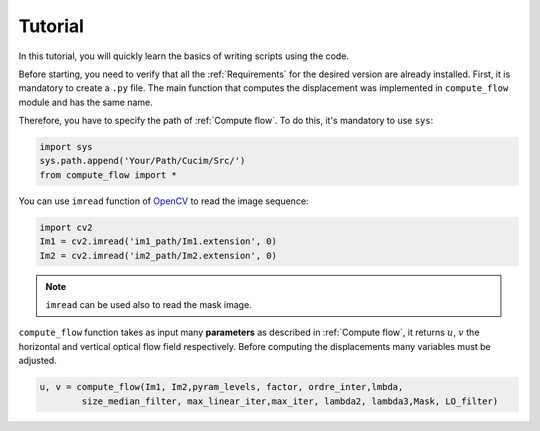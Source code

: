 Tutorial
========


In this tutorial, you will quickly learn the basics of writing scripts using the code.

Before starting, you need to verify that all the :ref:`Requirements` for the desired version are already installed. 
First, it is mandatory to create a ``.py`` file. The main function that computes the displacement was implemented in ``compute_flow`` module and has the same name.

Therefore, you have to specify the path of  :ref:`Compute flow`. To do this, it's mandatory to use ``sys``:  

.. code-block:: python

    import sys
    sys.path.append('Your/Path/Cucim/Src/')
    from compute_flow import *    

You can use ``imread`` function of  `OpenCV <https://opencv.org/>`_ to read the image sequence:

.. code-block:: python

    import cv2
    Im1 = cv2.imread('im1_path/Im1.extension', 0)
    Im2 = cv2.imread('im2_path/Im2.extension', 0)

.. note:: 

    ``imread`` can be used also to read the mask image.


``compute_flow`` function takes as input many **parameters** as described in :ref:`Compute flow`, it returns :math:`u`, :math:`v` the horizontal and vertical optical flow field respectively.
Before computing the displacements many variables must be adjusted.
 
.. code-block:: python

    u, v = compute_flow(Im1, Im2,pyram_levels, factor, ordre_inter,lmbda, 
            size_median_filter, max_linear_iter,max_iter, lambda2, lambda3,Mask, LO_filter)

